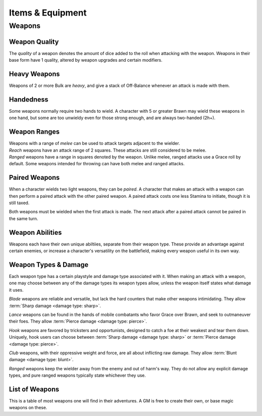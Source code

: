 **************
Items & Equipment
**************

Weapons
==========

Weapon Quality
----------
The *quality* of a weapon denotes the amount of dice added to the roll when attacking with the weapon. Weapons in their base form have 1 quality, altered by weapon upgrades and certain modifiers.

Heavy Weapons
----------
Weapons of 2 or more Bulk are *heavy*, and give a stack of Off-Balance whenever an attack is made with them.

Handedness
----------
Some weapons normally require two hands to wield. A character with 5 or greater Brawn may wield these weapons in one hand, but some are too unwieldy even for those strong enough, and are always two-handed (2h+).

Weapon Ranges
----------
| Weapons with a range of *melee* can be used to attack targets adjacent to the wielder.
| *Reach* weapons have an attack range of 2 squares. These attacks are still considered to be melee.
| *Ranged* weapons have a range in squares denoted by the weapon. Unlike melee, ranged attacks use a Grace roll by default. Some weapons intended for throwing can have both melee and ranged attacks.

Paired Weapons
----------
When a character wields two light weapons, they can be *paired*. A character that makes an attack with a weapon can then perform a paired attack with the other paired weapon. A paired attack costs one less Stamina to initiate, though it is still taxed.

Both weapons must be wielded when the first attack is made. The next attack after a paired attack cannot be paired in the same turn.

Weapon Abilities
----------
Weapons each have their own unique abiltiies, separate from their weapon type. These provide an advantage against certain enemies, or increase a character's versatility on the battlefield, making every weapon useful in its own way.

Weapon Types & Damage
----------
Each weapon type has a certain playstyle and damage type associated with it. When making an attack with a weapon, one may choose between any of the damage types its weapon types allow, unless the weapon itself states what damage it uses.

*Blade* weapons are reliable and versatile, but lack the hard counters that make other weapons intimidating. They allow :term:`Sharp damage <damage type: sharp>`.

*Lance* weapons can be found in the hands of mobile combatants who favor Grace over Brawn, and seek to outmaneuver their foes. They allow :term:`Pierce damage <damage type: pierce>`.

*Hook* weapons are favored by tricksters and opportunists, designed to catch a foe at their weakest and tear them down. Uniquely, hook users can choose between :term:`Sharp damage <damage type: sharp>` or :term:`Pierce damage <damage type: pierce>`.

*Club* weapons, with their oppressive weight and force, are all about inflicting raw damage. They allow :term:`Blunt damage <damage type: blunt>`.

*Ranged* weapons keep the wielder away from the enemy and out of harm's way. They do not allow any explicit damage types, and pure ranged weapons typically state whichever they use.

List of Weapons
----------
This is a table of most weapons one will find in their adventures. A GM is free to create their own, or base magic weapons on these.

.. dropdown::

    .. list-table::
        :widths: 5 5 5 5 5 5 5 50
        :header-rows: 1
        
        * - Weapon
          - Type(s)
          - Damage
          - Range
          - Hands
          - Bulk
          - Value
          - Abilities
        * - **Sword**
          - Blade
          - 3
          - Melee
          - 1h
          - 1
          - 100
          - The wielder rerolls one failed die when attacking.
        * - **Greatsword**
          - Blade, Club
          - 4
          - Melee
          - 2h
          - 2
          - 150
          - The wielder rerolls one failed die when attacking.
        * - **Bardiche**
          - Blade
          - 3
          - Reach
          - 2h
          - 2
          - 200
          - | The wielder rerolls one failed die when attacking.
            When making an attack immediately after a dash or jump, it deals +1 damage.
